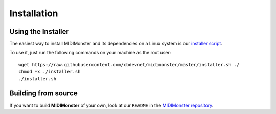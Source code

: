 .. highlight:: console

############
Installation
############



===================
Using the Installer
===================

The easiest way to install MIDIMonster and its dependencies on a Linux system
is our `installer script <https://github.com/cbdevnet/midimonster/blob/master/installer.sh>`_.

To use it, just run the following commands on your machine as the root user:
::

 wget https://raw.githubusercontent.com/cbdevnet/midimonster/master/installer.sh ./
 chmod +x ./installer.sh
 ./installer.sh

====================
Building from source
====================

If you want to build **MIDIMonster** of your own, look at our ``README`` in the `MIDIMonster repository <https://github.com/cbdevnet/midimonster#building-from-source>`_.
